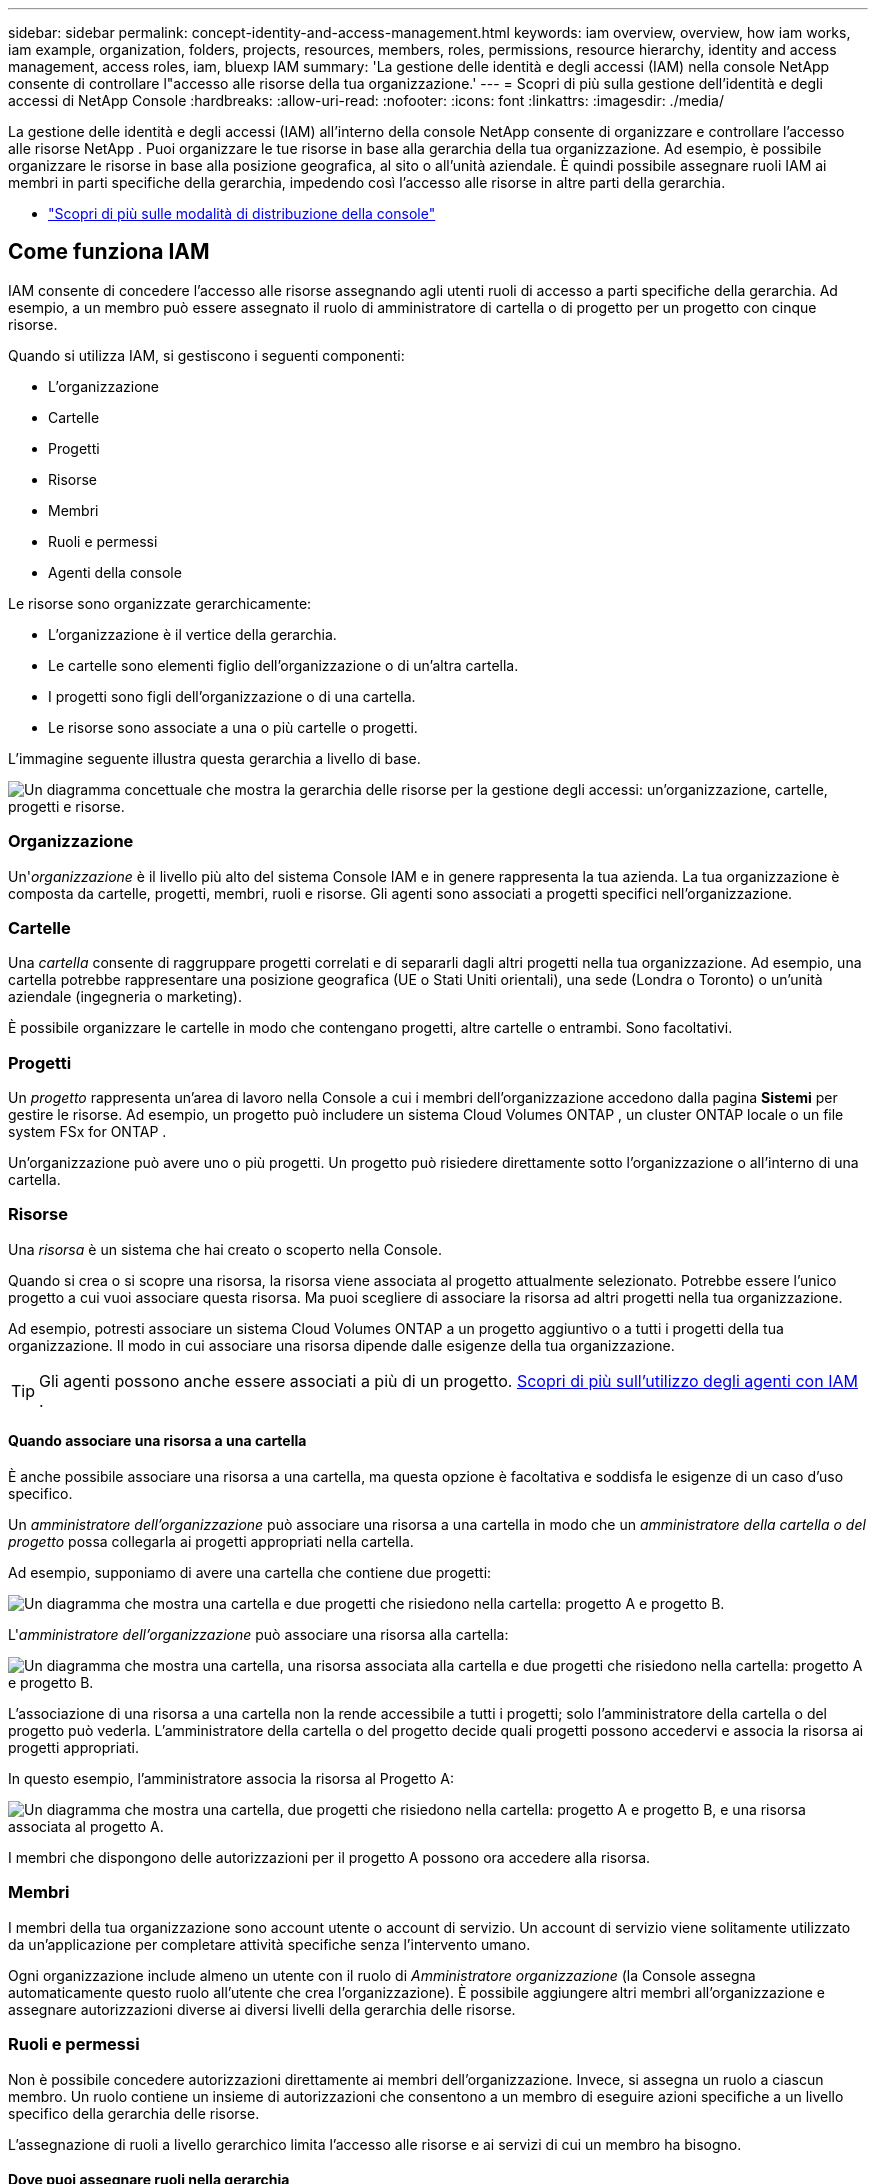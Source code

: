 ---
sidebar: sidebar 
permalink: concept-identity-and-access-management.html 
keywords: iam overview, overview, how iam works, iam example, organization, folders, projects, resources, members, roles, permissions, resource hierarchy, identity and access management, access roles, iam, bluexp IAM 
summary: 'La gestione delle identità e degli accessi (IAM) nella console NetApp consente di controllare l"accesso alle risorse della tua organizzazione.' 
---
= Scopri di più sulla gestione dell'identità e degli accessi di NetApp Console
:hardbreaks:
:allow-uri-read: 
:nofooter: 
:icons: font
:linkattrs: 
:imagesdir: ./media/


[role="lead"]
La gestione delle identità e degli accessi (IAM) all'interno della console NetApp consente di organizzare e controllare l'accesso alle risorse NetApp .  Puoi organizzare le tue risorse in base alla gerarchia della tua organizzazione.  Ad esempio, è possibile organizzare le risorse in base alla posizione geografica, al sito o all'unità aziendale.  È quindi possibile assegnare ruoli IAM ai membri in parti specifiche della gerarchia, impedendo così l'accesso alle risorse in altre parti della gerarchia.

* link:concept-modes.html["Scopri di più sulle modalità di distribuzione della console"]




== Come funziona IAM

IAM consente di concedere l'accesso alle risorse assegnando agli utenti ruoli di accesso a parti specifiche della gerarchia.  Ad esempio, a un membro può essere assegnato il ruolo di amministratore di cartella o di progetto per un progetto con cinque risorse.

Quando si utilizza IAM, si gestiscono i seguenti componenti:

* L'organizzazione
* Cartelle
* Progetti
* Risorse
* Membri
* Ruoli e permessi
* Agenti della console


Le risorse sono organizzate gerarchicamente:

* L'organizzazione è il vertice della gerarchia.
* Le cartelle sono elementi figlio dell'organizzazione o di un'altra cartella.
* I progetti sono figli dell'organizzazione o di una cartella.
* Le risorse sono associate a una o più cartelle o progetti.


L'immagine seguente illustra questa gerarchia a livello di base.

image:diagram-iam-resource-hierarchy.png["Un diagramma concettuale che mostra la gerarchia delle risorse per la gestione degli accessi: un'organizzazione, cartelle, progetti e risorse."]



=== Organizzazione

Un'_organizzazione_ è il livello più alto del sistema Console IAM e in genere rappresenta la tua azienda.  La tua organizzazione è composta da cartelle, progetti, membri, ruoli e risorse.  Gli agenti sono associati a progetti specifici nell'organizzazione.



=== Cartelle

Una _cartella_ consente di raggruppare progetti correlati e di separarli dagli altri progetti nella tua organizzazione.  Ad esempio, una cartella potrebbe rappresentare una posizione geografica (UE o Stati Uniti orientali), una sede (Londra o Toronto) o un'unità aziendale (ingegneria o marketing).

È possibile organizzare le cartelle in modo che contengano progetti, altre cartelle o entrambi.  Sono facoltativi.



=== Progetti

Un _progetto_ rappresenta un'area di lavoro nella Console a cui i membri dell'organizzazione accedono dalla pagina *Sistemi* per gestire le risorse.  Ad esempio, un progetto può includere un sistema Cloud Volumes ONTAP , un cluster ONTAP locale o un file system FSx for ONTAP .

Un'organizzazione può avere uno o più progetti.  Un progetto può risiedere direttamente sotto l'organizzazione o all'interno di una cartella.



=== Risorse

Una _risorsa_ è un sistema che hai creato o scoperto nella Console.

Quando si crea o si scopre una risorsa, la risorsa viene associata al progetto attualmente selezionato.  Potrebbe essere l'unico progetto a cui vuoi associare questa risorsa.  Ma puoi scegliere di associare la risorsa ad altri progetti nella tua organizzazione.

Ad esempio, potresti associare un sistema Cloud Volumes ONTAP a un progetto aggiuntivo o a tutti i progetti della tua organizzazione.  Il modo in cui associare una risorsa dipende dalle esigenze della tua organizzazione.


TIP: Gli agenti possono anche essere associati a più di un progetto. <<associate-agents,Scopri di più sull'utilizzo degli agenti con IAM>> .



==== Quando associare una risorsa a una cartella

È anche possibile associare una risorsa a una cartella, ma questa opzione è facoltativa e soddisfa le esigenze di un caso d'uso specifico.

Un _amministratore dell'organizzazione_ può associare una risorsa a una cartella in modo che un _amministratore della cartella o del progetto_ possa collegarla ai progetti appropriati nella cartella.

Ad esempio, supponiamo di avere una cartella che contiene due progetti:

image:diagram-iam-resource-association-folder-1.png["Un diagramma che mostra una cartella e due progetti che risiedono nella cartella: progetto A e progetto B."]

L'_amministratore dell'organizzazione_ può associare una risorsa alla cartella:

image:diagram-iam-resource-association-folder-2.png["Un diagramma che mostra una cartella, una risorsa associata alla cartella e due progetti che risiedono nella cartella: progetto A e progetto B."]

L'associazione di una risorsa a una cartella non la rende accessibile a tutti i progetti; solo l'amministratore della cartella o del progetto può vederla.  L'amministratore della cartella o del progetto decide quali progetti possono accedervi e associa la risorsa ai progetti appropriati.

In questo esempio, l'amministratore associa la risorsa al Progetto A:

image:diagram-iam-resource-association-folder-3.png["Un diagramma che mostra una cartella, due progetti che risiedono nella cartella: progetto A e progetto B, e una risorsa associata al progetto A."]

I membri che dispongono delle autorizzazioni per il progetto A possono ora accedere alla risorsa.



=== Membri

I membri della tua organizzazione sono account utente o account di servizio.  Un account di servizio viene solitamente utilizzato da un'applicazione per completare attività specifiche senza l'intervento umano.

Ogni organizzazione include almeno un utente con il ruolo di _Amministratore organizzazione_ (la Console assegna automaticamente questo ruolo all'utente che crea l'organizzazione).  È possibile aggiungere altri membri all'organizzazione e assegnare autorizzazioni diverse ai diversi livelli della gerarchia delle risorse.



=== Ruoli e permessi

Non è possibile concedere autorizzazioni direttamente ai membri dell'organizzazione.  Invece, si assegna un ruolo a ciascun membro.  Un ruolo contiene un insieme di autorizzazioni che consentono a un membro di eseguire azioni specifiche a un livello specifico della gerarchia delle risorse.

L'assegnazione di ruoli a livello gerarchico limita l'accesso alle risorse e ai servizi di cui un membro ha bisogno.



==== Dove puoi assegnare ruoli nella gerarchia

Quando si associa un membro a un ruolo, è necessario selezionare l'intera organizzazione, una cartella specifica o un progetto specifico.  Il ruolo selezionato conferisce a un membro le autorizzazioni per le risorse nella parte selezionata della gerarchia.



==== Ereditarietà dei ruoli

Quando si assegna un ruolo, il ruolo viene ereditato lungo la gerarchia dell'organizzazione:

Organizzazione:: Concedere a un membro un ruolo di accesso a livello di organizzazione gli conferisce le autorizzazioni per tutte le cartelle, i progetti e le risorse.
Cartelle:: Quando si concede un ruolo di accesso a livello di cartella, tutte le cartelle, i progetti e le risorse nella cartella ereditano quel ruolo.
+
--
Ad esempio, se assegni un ruolo a livello di cartella e quella cartella contiene tre progetti, il membro avrà le autorizzazioni per quei tre progetti e per tutte le risorse associate.

--
Progetti:: Quando si concede un ruolo di accesso a livello di progetto, tutte le risorse associate a quel progetto ereditano quel ruolo.




==== Ruoli multipli

È possibile assegnare a ciascun membro dell'organizzazione un ruolo a diversi livelli della gerarchia organizzativa.  Può trattarsi dello stesso ruolo o di un ruolo diverso.  Ad esempio, è possibile assegnare il ruolo di membro A al progetto 1 e al progetto 2.  Oppure puoi assegnare a un membro il ruolo A per il progetto 1 e il ruolo B per il progetto 2.



==== Ruoli di accesso

La Console fornisce ruoli di accesso che puoi assegnare ai membri della tua organizzazione.

link:reference-iam-predefined-roles.html["Scopri di più sui ruoli di accesso"] .



=== Agenti della console

Quando un _amministratore dell'organizzazione_ crea un agente della Console, la Console associa automaticamente tale agente all'organizzazione e al progetto attualmente selezionato.  L'_amministratore dell'organizzazione_ ha automaticamente accesso a quell'agente da qualsiasi punto dell'organizzazione.  Tuttavia, se nella tua organizzazione ci sono altri membri con ruoli diversi, questi membri potranno accedere a quell'agente solo dal progetto in cui è stato creato, a meno che tu non associ quell'agente ad altri progetti.

È possibile rendere disponibile un agente Console per un altro progetto nei seguenti casi:

* Desideri consentire ai membri della tua organizzazione di utilizzare un agente esistente per creare o scoprire sistemi aggiuntivi in un altro progetto
* Hai associato una risorsa esistente a un altro progetto e tale risorsa è gestita da un agente della console
+
Se una risorsa associata a un progetto aggiuntivo viene rilevata tramite un agente Console, è necessario associare l'agente anche al progetto a cui la risorsa è ora associata. In caso contrario, l'agente e la risorsa associata non saranno accessibili dalla pagina *Sistemi* dai membri che non dispongono del ruolo di _Amministratore organizzazione_.



È possibile creare un'associazione dalla pagina *Agenti* all'interno della Console IAM:

* Associa un agente Console a un progetto
+
Quando si associa un agente Console a un progetto, tale agente è accessibile dalla pagina *Sistemi* quando si visualizza il progetto.

* Associa un agente Console a una cartella
+
L'associazione di un agente Console a una cartella non rende automaticamente quell'agente accessibile da tutti i progetti nella cartella.  I membri dell'organizzazione non possono accedere a un agente della console da un progetto finché non si associa l'agente a quel progetto specifico.

+
Un _amministratore dell'organizzazione_ potrebbe associare un agente della console a una cartella in modo che l'_amministratore della cartella o del progetto_ possa decidere di associare tale agente ai progetti appropriati che risiedono nella cartella.





== Esempi IAM

Questi esempi mostrano come potresti impostare la tua organizzazione.



=== Organizzazione semplice

Il diagramma seguente mostra un semplice esempio di un'organizzazione che utilizza il progetto predefinito e nessuna cartella.  Un singolo membro gestisce l'intera organizzazione.

image:diagram-iam-example-hierarchy-simple.png["Un diagramma concettuale che mostra un'organizzazione con un progetto, risorse associate e un amministratore dell'organizzazione."]



=== Organizzazione avanzata

Il diagramma seguente mostra un'organizzazione che utilizza cartelle per organizzare i progetti per ogni sede geografica dell'azienda.  Ogni progetto ha il suo set di risorse associate.  I membri includono un amministratore dell'organizzazione e un amministratore per ogni cartella dell'organizzazione.

image:diagram-iam-example-hierarchy-advanced.png["Un diagramma concettuale che mostra un'organizzazione con tre cartelle, ciascuna con tre progetti, e le relative risorse.  Ci sono quattro membri: un amministratore dell'organizzazione e tre amministratori delle cartelle."]



== Cosa puoi fare con IAM

Gli esempi seguenti descrivono come è possibile utilizzare IAM per gestire l'organizzazione della Console:

* Assegna ruoli specifici a membri specifici in modo che possano completare solo le attività richieste.
* Modificare le autorizzazioni dei membri perché hanno cambiato reparto o perché hanno responsabilità aggiuntive.
* Rimuovere un utente che ha lasciato l'azienda.
* Aggiungi cartelle o progetti alla tua gerarchia perché una nuova unità aziendale ha aggiunto storage NetApp .
* Associa una risorsa a un altro progetto perché quella risorsa ha una capacità che un altro team può utilizzare.
* Visualizza le risorse a cui un membro può accedere.
* Visualizza i membri e le risorse associati a un progetto specifico.




== Dove andare dopo

* link:task-iam-get-started.html["Introduzione a IAM nella console NetApp"]
* link:task-iam-manage-folders-projects.html["Organizza le tue risorse in NetApp Console con cartelle e progetti"]
* link:task-iam-manage-members-permissions.html["Gestisci i membri della console NetApp e le relative autorizzazioni"]
* link:task-iam-manage-resources.html["Gestisci la gerarchia delle risorse nella tua organizzazione NetApp Console"]
* link:task-iam-associate-connectors.html["Associare agenti a cartelle e progetti"]
* link:task-iam-switch-organizations-projects.html["Passare tra progetti e organizzazioni della console NetApp"]
* link:task-iam-rename-organization.html["Rinomina l'organizzazione della console NetApp"]
* link:task-iam-audit-actions-timeline.html["Monitorare o verificare l'attività IAM"]
* link:reference-iam-predefined-roles.html["Ruoli di accesso alla console NetApp"]
* https://docs.netapp.com/us-en/bluexp-automation/tenancyv4/overview.html["Scopri di più sull'API per NetApp Console IAM"^]

